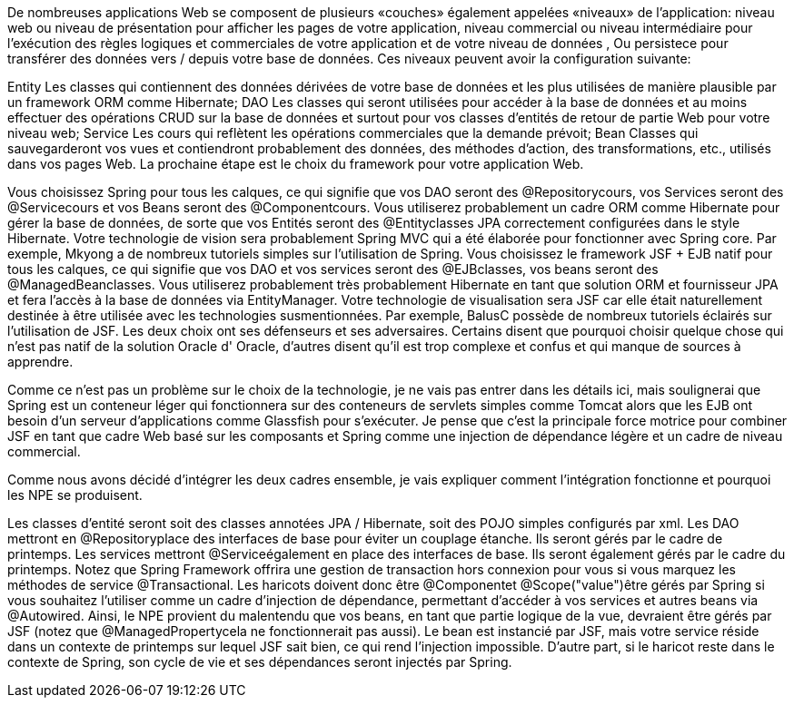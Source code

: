 De nombreuses applications Web se composent de plusieurs «couches» également appelées «niveaux» de l'application: niveau web ou niveau de présentation pour afficher les pages de votre application, niveau commercial ou niveau intermédiaire pour l'exécution des règles logiques et commerciales de votre application et de votre niveau de données , Ou persistece pour transférer des données vers / depuis votre base de données. Ces niveaux peuvent avoir la configuration suivante:

Entity Les classes qui contiennent des données dérivées de votre base de données et les plus utilisées de manière plausible par un framework ORM comme Hibernate;
DAO Les classes qui seront utilisées pour accéder à la base de données et au moins effectuer des opérations CRUD sur la base de données et surtout pour vos classes d'entités de retour de partie Web pour votre niveau web;
Service Les cours qui reflètent les opérations commerciales que la demande prévoit;
Bean Classes qui sauvegarderont vos vues et contiendront probablement des données, des méthodes d'action, des transformations, etc., utilisés dans vos pages Web.
La prochaine étape est le choix du framework pour votre application Web.

Vous choisissez Spring pour tous les calques, ce qui signifie que vos DAO seront des @Repositorycours, vos Services seront des @Servicecours et vos Beans seront des @Componentcours. Vous utiliserez probablement un cadre ORM comme Hibernate pour gérer la base de données, de sorte que vos Entités seront des @Entityclasses JPA correctement configurées dans le style Hibernate. Votre technologie de vision sera probablement Spring MVC qui a été élaborée pour fonctionner avec Spring core. Par exemple, Mkyong a de nombreux tutoriels simples sur l'utilisation de Spring.
Vous choisissez le framework JSF + EJB natif pour tous les calques, ce qui signifie que vos DAO et vos services seront des @EJBclasses, vos beans seront des @ManagedBeanclasses. Vous utiliserez probablement très probablement Hibernate en tant que solution ORM et fournisseur JPA et fera l'accès à la base de données via EntityManager. Votre technologie de visualisation sera JSF car elle était naturellement destinée à être utilisée avec les technologies susmentionnées. Par exemple, BalusC possède de nombreux tutoriels éclairés sur l'utilisation de JSF.
Les deux choix ont ses défenseurs et ses adversaires. Certains disent que pourquoi choisir quelque chose qui n'est pas natif de la solution Oracle d' Oracle, d'autres disent qu'il est trop complexe et confus et qui manque de sources à apprendre.

Comme ce n'est pas un problème sur le choix de la technologie, je ne vais pas entrer dans les détails ici, mais soulignerai que Spring est un conteneur léger qui fonctionnera sur des conteneurs de servlets simples comme Tomcat alors que les EJB ont besoin d'un serveur d'applications comme Glassfish pour s'exécuter. Je pense que c'est la principale force motrice pour combiner JSF en tant que cadre Web basé sur les composants et Spring comme une injection de dépendance légère et un cadre de niveau commercial.

Comme nous avons décidé d'intégrer les deux cadres ensemble, je vais expliquer comment l'intégration fonctionne et pourquoi les NPE se produisent.

Les classes d'entité seront soit des classes annotées JPA / Hibernate, soit des POJO simples configurés par xml.
Les DAO mettront en @Repositoryplace des interfaces de base pour éviter un couplage étanche. Ils seront gérés par le cadre de printemps.
Les services mettront @Serviceégalement en place des interfaces de base. Ils seront également gérés par le cadre du printemps. Notez que Spring Framework offrira une gestion de transaction hors connexion pour vous si vous marquez les méthodes de service @Transactional.
Les haricots doivent donc être @Componentet @Scope("value")être gérés par Spring si vous souhaitez l'utiliser comme un cadre d'injection de dépendance, permettant d'accéder à vos services et autres beans via @Autowired.
Ainsi, le NPE provient du malentendu que vos beans, en tant que partie logique de la vue, devraient être gérés par JSF (notez que @ManagedPropertycela ne fonctionnerait pas aussi). Le bean est instancié par JSF, mais votre service réside dans un contexte de printemps sur lequel JSF sait bien, ce qui rend l'injection impossible. D'autre part, si le haricot reste dans le contexte de Spring, son cycle de vie et ses dépendances seront injectés par Spring.